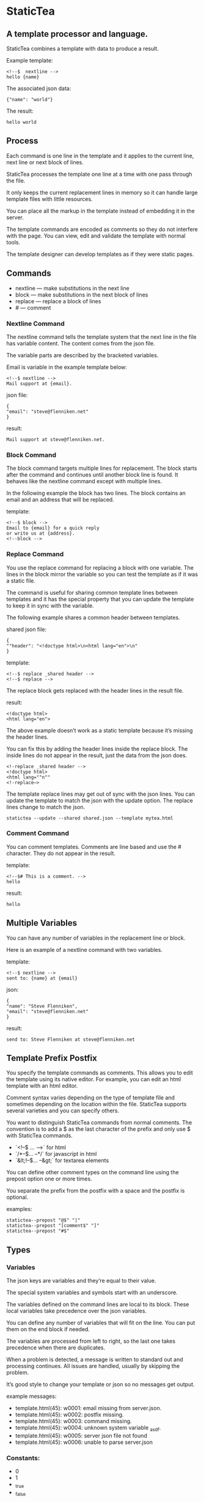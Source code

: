 * StaticTea

** A template processor and language. 

StaticTea combines a template with data to produce a result. 

Example template:

#+BEGIN_SRC
<!--$  nextline -->
hello {name}
#+END_SRC

The associated json data:

#+BEGIN_SRC
{"name": "world"}
#+END_SRC

The result:

#+BEGIN_SRC
hello world
#+END_SRC

** Process

Each command is one line in the template and it applies to the
current line, next line or next block of lines.

StaticTea processes the template one line at a time with one pass
through the file.

It only keeps the current replacement lines in memory so it can
handle large template files with little resources.

You can place all the markup in the template instead of embedding
it in the server.

The template commands are encoded as comments so they do not
interfere with the page. You can view, edit and validate the
template with normal tools.

The template designer can develop templates as if they were
static pages.

** Commands

- nextline — make substitutions in the next line 
- block — make substitutions in the next block of lines
- replace — replace a block of lines
- # — comment

*** Nextline Command

The nextline command tells the template system that the next line
in the file has variable content.  The content comes from the
json file.

The variable parts are described by the bracketed variables.

Email is variable in the example template below:

#+BEGIN_SRC
<!--$ nextline -->
Mail support at {email}.
#+END_SRC

json file:

#+BEGIN_SRC
{
"email": "steve@flenniken.net"
}
#+END_SRC

result:

#+BEGIN_SRC
Mail support at steve@flenniken.net.
#+END_SRC

*** Block Command 

The block command targets multiple lines for replacement. The block starts after the command and continues until another block line is found. It behaves like the nextline command except with multiple lines. 

In the following example the block has two lines. The block contains an email and an address that will be replaced.

template:

#+BEGIN_SRC
<!--$ block -->
Email to {email} for a quick reply
or write us at {address}.
<!--block -->
#+END_SRC

*** Replace Command 

You use the replace command for replacing a block with one
variable.  The lines in the block mirror the variable so you can
test the template as if it was a static file.

The command is useful for sharing common template lines between
templates and it has the special property that you can update the
template to keep it in sync with the variable.

The following example shares a common header between templates.

shared json file:

#+BEGIN_SRC
{
""header": "<!doctype html>\n<html lang="en">\n"
}
#+END_SRC

template:

#+BEGIN_SRC
<!--$ replace _shared header -->
<!--$ replace -->
#+END_SRC

The replace block gets replaced with the header lines in the
result file.

result:

#+BEGIN_SRC
<!doctype html>
<html lang="en">
#+END_SRC

The above example doesn’t work as a static template because it’s
missing the header lines.

You can fix this by adding the header lines inside the replace
block. The inside lines do not appear in the result, just the
data from the json does.

#+BEGIN_SRC
<!-replace _shared header -->
<!doctype html>
<html lang=""n""
<!-replace—>
#+END_SRC

The template replace lines may get out of sync with the json
lines.  You can update the template to match the json with the
update option. The replace lines change to match the json.

#+BEGIN_SRC
statictea --update --shared shared.json --template mytea.html
#+END_SRC

*** Comment Command

You can comment templates.  Comments are line based and use the #
character. They do not appear in the result.

template:

#+BEGIN_SRC
<!--$# This is a comment. -->
hello
#+END_SRC

result:

#+BEGIN_SRC
hello
#+END_SRC

** Multiple Variables 

You can have any number of variables in the replacement line or block. 

Here is an example of a nextline command with two variables.


template:

#+BEGIN_SRC
<!--$ nextline -->
sent to: {name} at {email}
#+END_SRC

json:

#+BEGIN_SRC
{
"name": "Steve Flenniken",
"email": "steve@flenniken.net"
}
#+END_SRC

result:

#+BEGIN_SRC
send to: Steve Flenniken at steve@flenniken.net
#+END_SRC

** Template Prefix Postfix 


You specify the template commands as comments. This allows you to edit the template using its native editor. 
For example, you can edit an html template with an html editor. 

Comment syntax varies depending on the type of template file and sometimes depending on the location within the file. StaticTea supports several varieties and you can specify others. 

You want to distinguish StaticTea commands from normal comments. The convention is to add a $ as the last character of the prefix and only use $ with StaticTea commands. 

- `<!--$ ... -->` for html
- `/*--$... --*/` for javascript in html
- `&lt;!--$... --&gt;` for textarea elements

You can define other comment types on the command line using the prepost option one or more times. 

You separate the prefix from the postfix with a space and the postfix is optional. 

examples:

#+BEGIN_SRC
statictea--prepost "@$" "|"
statictea--prepost "[comment$" "]"
statictea--prepost "#$"
#+END_SRC
** Types
*** Variables

The json keys are variables and they’re equal to their value.

The special system variables and symbols start with an
underscore.

The variables defined on the command lines are local to its
block. These local variables take precedence over the json
variables.

You can define any number of variables that will fit on the
line. You can put them on the end block if needed.

The variables are processed from left to right, so the last one
takes precedence when there are duplicates.


# Messages

When a problem is detected, a message is written to standard out
and processing continues. All issues are handled, usually by
skipping the problem.

It’s good style to change your template or json so no messages
get output.

example messages:

- template.html(45): w0001: email missing from server.json. 
- template.html(45): w0002: postfix missing. 
- template.html(45): w0003: command missing. 
- template.html(45): w0004: unknown system variable _asdf. 
- template.html(45): w0005: server json file not found 
- template.html(45): w0006: unable to parse server.json

*** Constants:

- 0
- 1
- _true
- _false

*** Strings 

You can use a strings in statements to create or override a
variable.  You can use single or double quotes.

template:

#+BEGIN_SRC
<!--$ nextline email = "Steve" -->
mail to {email}
#+END_SRC

result:

#+BEGIN_SRC
mail to Steve
#+END_SRC

*** Numbers

You can use ordinal numbers in statements. 

#+BEGIN_SRC
0, 1, 2, 3,...
#+END_SRC

*** Special Variables 

*** Max Lines Variable

StaticTea reads lines looking for the terminating line a block or
replace command. By default if the terminator is not found in 10
lines, the 10 lines are used for the block and a warning is
output.  You can specify other values with the _max_lines
variable.

#+BEGIN_SRC
<!--$ block _max_lines=20 -->
#+END_SRC

*** List Variable 

The list variable causes the line or block to be duplicated for
each item in a list from the json file.  The json list contains a
dictionary for each item.

For the following example, the list statement says to use
email_list key. The result has two lines.

template:

#+BEGIN_SRC
<!--$ nextline _list = email_list -->
Mail support at {email}.
#+END_SRC

json:

#+BEGIN_SRC
{
"email_list": [
    {"email": "steve@flenniken.net"},
    {"email": "webmaster@google.com"}
  ]
}
#+END_SRC

result:

#+BEGIN_SRC
Mail support at steve@flenniken.net.
Mail support at webmaster@google.com.
#+END_SRC

*** Skip Variable

You can skip a block of lines with the _skip variable . By
default the block is shown.  When _skip is true, the lines do not
appear in the result.

The skip variable is good for building test lists.

When you view the following template fragment in a browser it
shows one item in the list.

template:

#+BEGIN_SRC
<h3>Campbell's Soup</h3>
<ul>
<!--$ nextline list=soup_list -->
   <li>{soup}</li>
</ul>
#+END_SRC

To create a static page that has more products you could use the
skip variable like this:

template:

#+BEGIN_SRC
<h3>Campbell's Soup</h3>
<ul>
<!--$ nextline _list=soup_list -->
   <li>{soup}</li>
<!--$  block _skip = 1 -->
   <li>Jonathan's Soup</li>
   <li>Meat Balls</li>
   <li>Noodles</li>
   <li>Spicy Diced Chicken</li>
<!--$ block -->
</ul>
#+END_SRC

** Special Functions

Special built in functions start with a leading underscore.

- _row
- _if
- _shared

Functions take different numbers of arguments. If you call with
one arg, you can drop the parentheses.

These are equivalent:

#+BEGIN_SRC
email = _shared(address)
email = _shared address
#+END_SRC

*** Shared Function

You can share common template lines by pulling content from the
shared json file.

You refer to the shared variables using the shared function.

template:

#+BEGIN_SRC
<!--$ nextline -->
email to: {_shared support_email}
#+END_SRC

shared json:

#+BEGIN_SRC
{
"support_email": "support@flenniken.net"
}
#+END_SRC

result:

#+BEGIN_SRC
email to: support@flenniken.net
#+END_SRC

*** If Function 

You can use a simple if statement in a template. 

The general form of the if statement has a condition variable, true variable and a false variable. 

#+BEGIN_SRC
email = _if (condition_var true_var false_var)
#+END_SRC

You can drop the false variable or both the true and false variables. When you drop both, 1 or 0 get returned. 

#+BEGIN_SRC
_if (user)
_if (user last_login)
_if (carnivore meat plants)
#+END_SRC

The 1 and 0 constants stand for true and false.  You can instead use _true or _false. 

simple example:

#+BEGIN_SRC
replace _show=_if(user) 
Welcome back {user}!
replace
#+END_SRC

json:

#+BEGIN_SRC
{
"user": "Steve"
}
#+END_SRC

result:

#+BEGIN_SRC
Welcome back Steve!
#+END_SRC

The following example builds a select list of cars where one car is selected.

template:

#+BEGIN_SRC
<h4>Car List</h3>
<select>
<!--$ nextline _list=car_list current=_if ( selected ‘selected="selected"’) -->
  <option{current}>{car}</option>
</select>
#+END_SRC

json:

#+BEGIN_SRC
{
"car_list": [
    {"car": "vwbug"},
    {"car": "corvete"},
    {"car": "mazda"},
    {"car": "ford pickup"},
    {"car": "BMW", "selected": 1},
    {"car": "Honda"}
  ]
}
#+END_SRC

result:

#+BEGIN_SRC
<h3>Car List</h3>
<select>
  <option>vwbug</option>
  <option>corvete</option>
  <option>mazda</option>
  <option>ford pickup</option>
  <option selected="selected">BMW</option>
  <option>Honda</option>
</select>
#+END_SRC

*** Row Function

The special row function contains the row of the current list. You control the start number. 

- row — starts at 0
- _row 0 — starts at 0
- _row 1 — starts at 1
- _row N — starts at N where N is some ordinal number. 

Here is an example using the row variable:

#+BEGIN_SRC
<!--$ $nextline _list=car_list -->
<li>{_row 1}. {car}</li>
#+END_SRC

the json:

#+BEGIN_SRC
{
"car_list": [
   {"car": "Tesla"},
   {"car": "Ford"}
]
}
#+END_SRC

results in:

#+BEGIN_SRC
<li>1. Tesla</li>
<li>2. Ford </li>
#+END_SRC

** Json Files

There are two types of json files the server json and the shared
json.

The server json comes from the server and doesn’t contain any
presentation data.

The share json is used by the template builder to share common
template lines and it contains presentation data.

The server json file is specified with the —server option.

The shared json file is specified with the —shared option.

You can specify multiple of both types. Internally there is one
dictionary for the server and one for the shared. The files get
added from left to right so the last duplicate variable wins.

** Warnings and Defaults

Note: when a variable is missing, empty or not a string, it is
treated as a empty string.

When the postfix is missing, the line command is still used, but
a warning message is output.


** Template Specification

#+BEGIN_SRC
template = [line]*
line = prefix os commands os postfix
s = [" " | tab]+
os = [" " | tab]*

commands = nextline | block | comment | skip | shared

skip = .*
comment = "#" .*
nextline = "nextline" [s variable ]*
block = "block" [s variable ]*
shared = "shared" [s variable]+

list = "_list" os "=" os right_side 

variable = "{" os name os "}"

name = key | row
row = "_row" [0-9]+
key =  ["_shared" s] [a-zA-Z]+[a-zA-Z0-9_]*


replace = key os "=" os right_side
right_side = name | string | if

string = "_string(" .* ")"
 if = "_if" s name s name s name

#+END_SRC

examples variables

#+BEGIN_SRC
{_row 0}
{name}
{name = name}
{name= "string"}
{ name = _if name name name }
#+END_SRC

#+BEGIN_SRC
nextline {email}
nextline {_row 78}
nextline {_shared header}
nextline {email = "hello"}
nextline {email = steve_email}
nextline {email = _if admin one two}
#+END_SRC

** Run on Command Line

You can run StaticTea from the command line. The example below
shows a typical invocation. You specify three file parameters,
the server json, the template and the result.

#+BEGIN_SRC
statictea --server server.json template.html result.html
#+END_SRC

** Options

The StaticTea command line options:

- version 
- server - the server json file
- shared - the shared json file
- update - update the template replace blocks

#+BEGIN_SRC
statictea mytemplate.html result.html
#+END_SRC

** TODO test all examples.
** TODO use tea examples 
